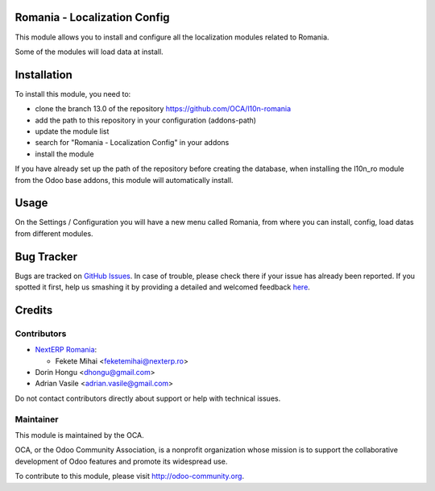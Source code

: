 .. image:: https://img.shields.io/badge/licence-AGPL--3-blue.svg
    :alt: License: AGPL-3

Romania - Localization Config
=============================

This module allows you to install and configure all the localization modules
related to Romania.

Some of the modules will load data at install.


Installation
============

To install this module, you need to:

* clone the branch 13.0 of the repository https://github.com/OCA/l10n-romania
* add the path to this repository in your configuration (addons-path)
* update the module list
* search for "Romania - Localization Config" in your addons
* install the module

If you have already set up the path of the repository before creating the
database, when installing the l10n_ro module from the Odoo base addons,
this module will automatically install.


Usage
=====

On the Settings / Configuration you will have a new menu called Romania,
from where you can install, config, load datas from different modules.

.. image:: https://odoo-community.org/website/image/ir.attachment/5784_f2813bd/datas
   :alt: Try me on Runbot
   :target: https://runbot.odoo-community.org/runbot/177/13.0

Bug Tracker
===========

Bugs are tracked on `GitHub Issues <https://github.com/OCA/l10n-romania/issues>`_.
In case of trouble, please check there if your issue has already been reported.
If you spotted it first, help us smashing it by providing a detailed and welcomed feedback
`here <https://github.com/OCA/l10n-romania/issues/new?body=module:%20l10n_ro_config%0Aversion:%2013.0%0A%0A**Steps%20to%20reproduce**%0A-%20...%0A%0A**Current%20behavior**%0A%0A**Expected%20behavior**>`_.

Credits
=======

Contributors
------------

* `NextERP Romania <https://www.nexterp.ro>`_:

  * Fekete Mihai <feketemihai@nexterp.ro>

* Dorin Hongu <dhongu@gmail.com>
* Adrian Vasile <adrian.vasile@gmail.com>

Do not contact contributors directly about support or help with technical issues.

Maintainer
----------

.. image:: http://odoo-community.org/logo.png
   :alt: Odoo Community Association
   :target: http://odoo-community.org

This module is maintained by the OCA.

OCA, or the Odoo Community Association, is a nonprofit organization whose
mission is to support the collaborative development of Odoo features and
promote its widespread use.

To contribute to this module, please visit http://odoo-community.org.
